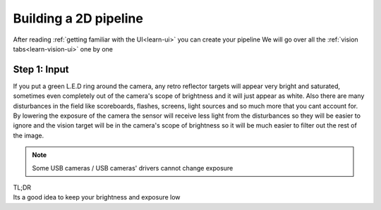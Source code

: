 Building a 2D pipeline
======================

After reading :ref:`getting familiar with the UI<learn-ui>` you can create your pipeline
We will go over all the :ref:`vision tabs<learn-vision-ui>` one by one

Step 1: Input
----------
If you put a green L.E.D ring around the camera, any retro reflector targets will appear very bright and saturated, sometimes even completely out of the camera's scope of brightness and it will just appear as white. Also there are many disturbances in the field like scoreboards, flashes, screens, light sources and so much more that you cant account for. By lowering the exposure of the camera the sensor will receive less light from the disturbances so they will be easier to ignore and the vision target will be in the camera's scope of brightness so it will be much easier to filter out the rest of the image.

.. note::
	Some USB cameras / USB cameras' drivers cannot change exposure

| TL;DR
| Its a good idea to keep your brightness and exposure low


